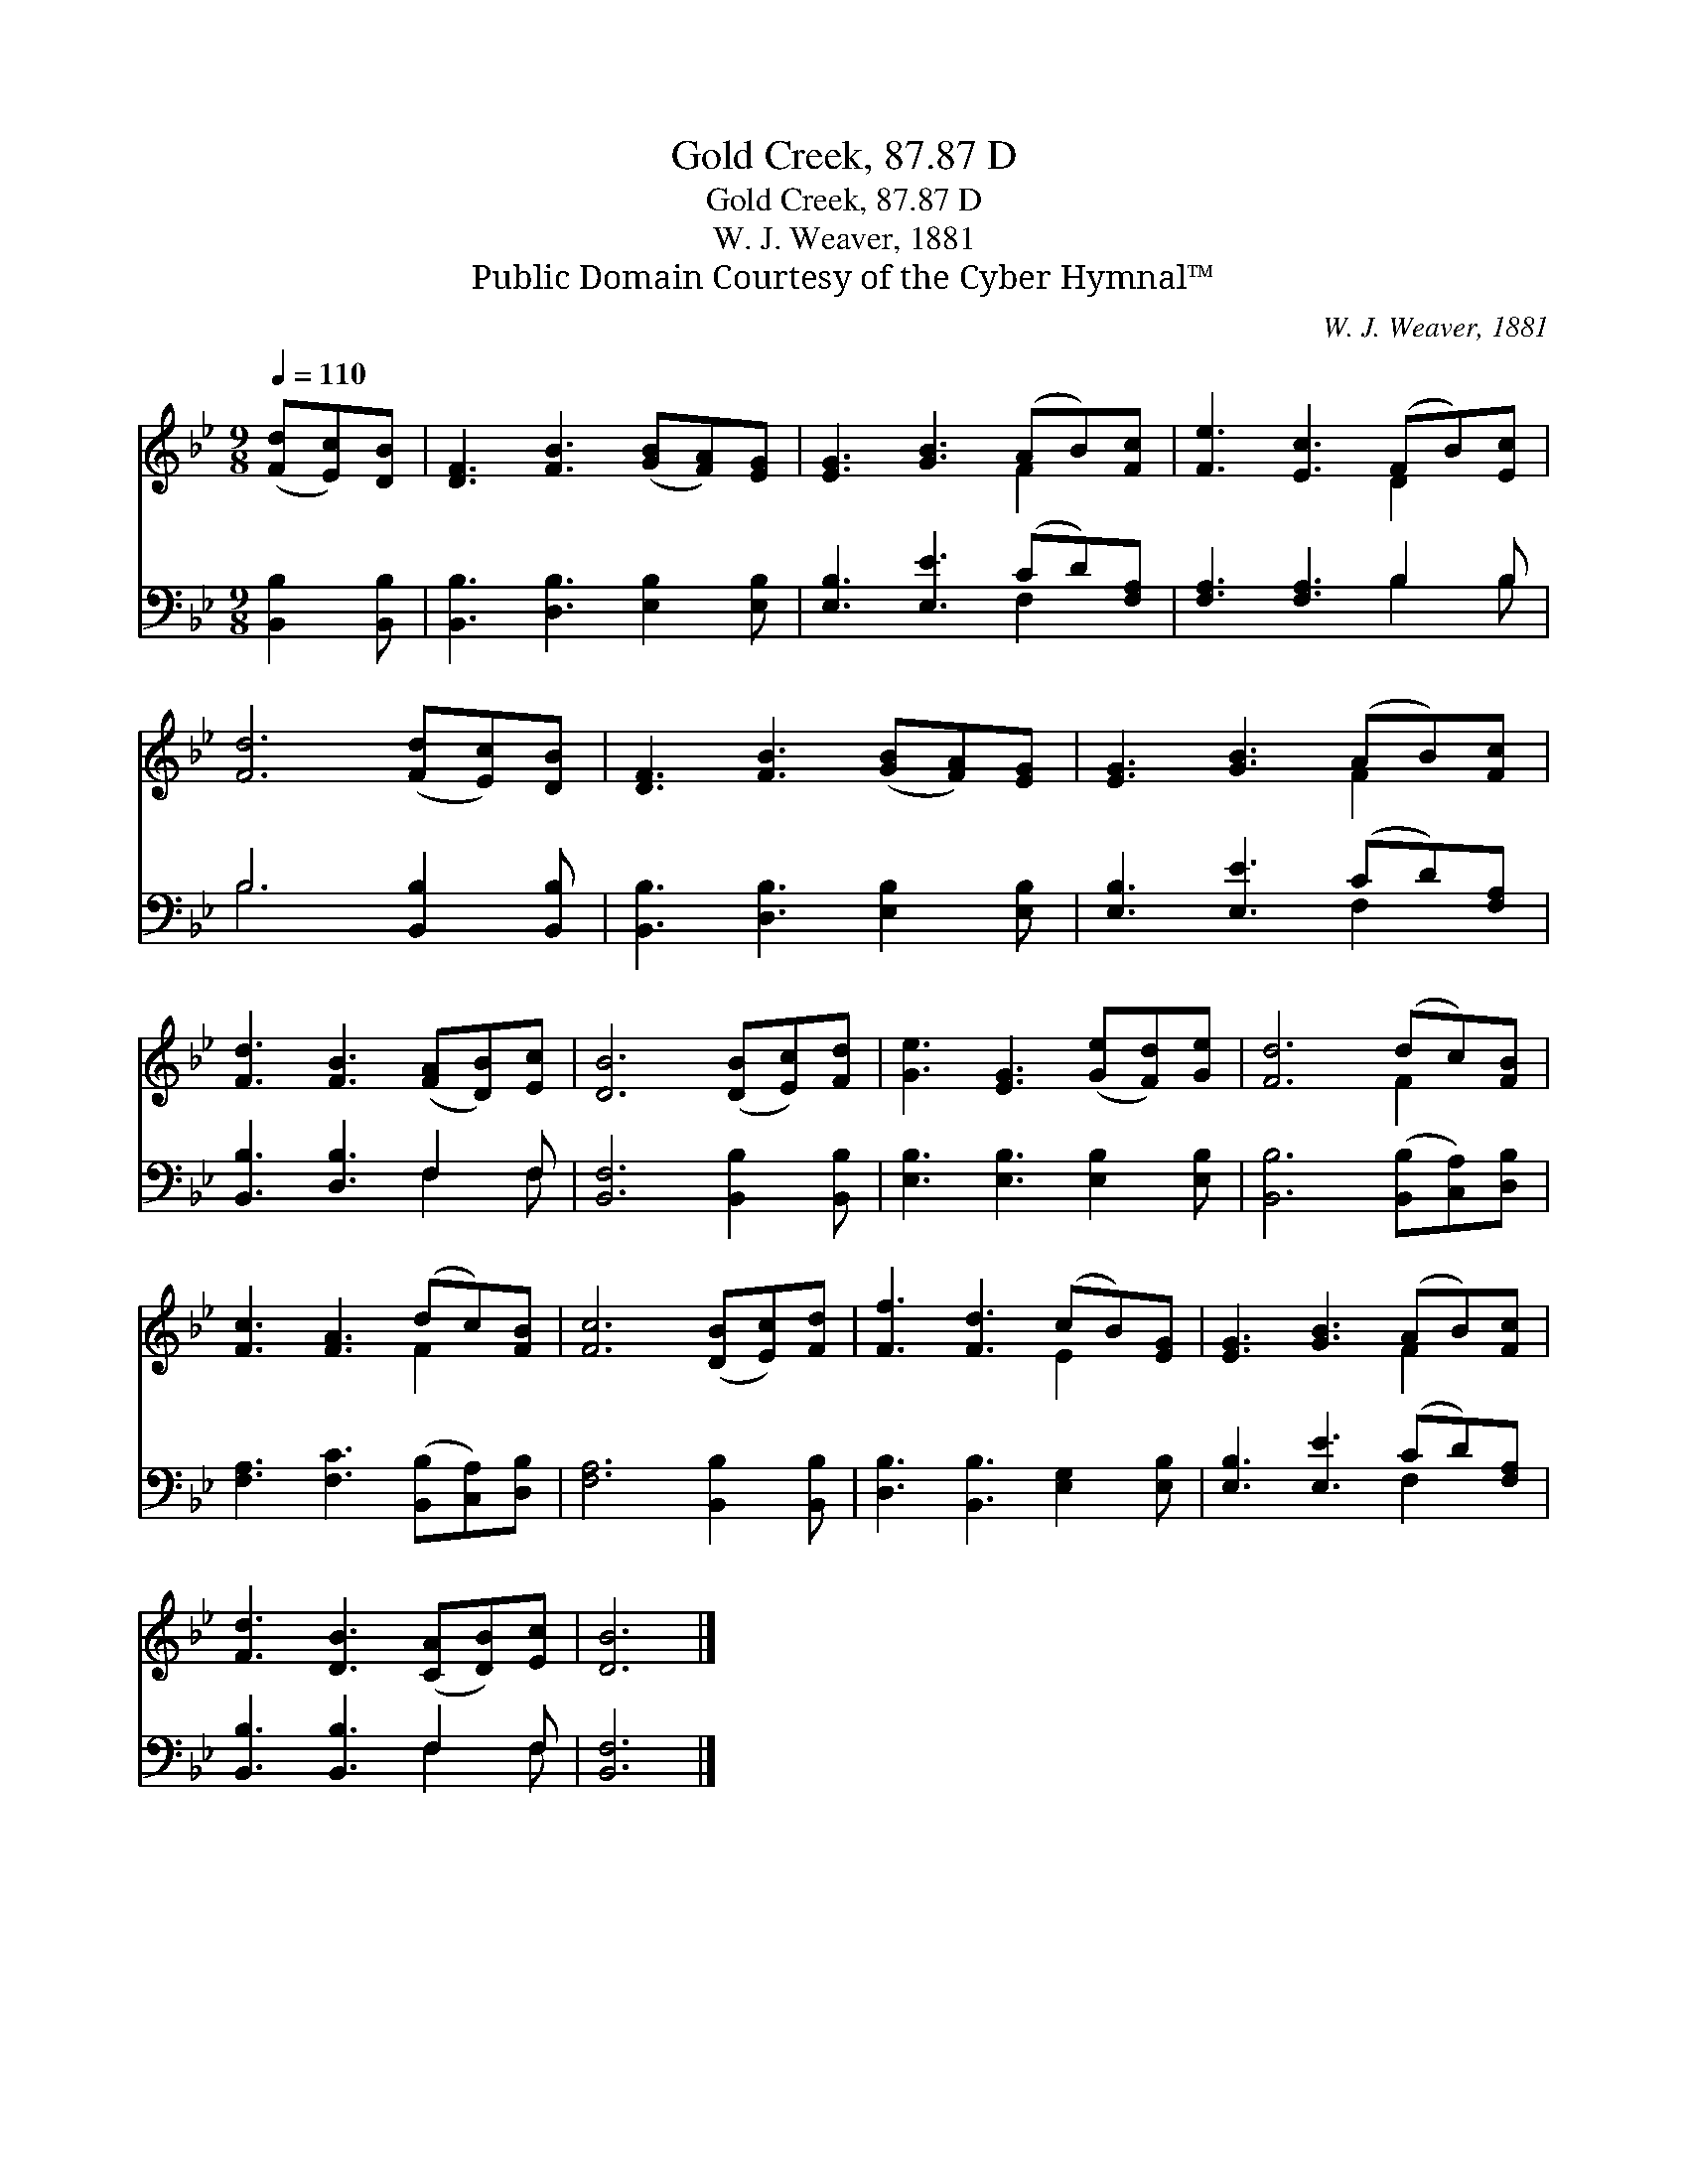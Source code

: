 X:1
T:Gold Creek, 87.87 D
T:Gold Creek, 87.87 D
T:W. J. Weaver, 1881
T:Public Domain Courtesy of the Cyber Hymnal™
C:W. J. Weaver, 1881
Z:Public Domain
Z:Courtesy of the Cyber Hymnal™
%%score ( 1 2 ) ( 3 4 )
L:1/8
Q:1/4=110
M:9/8
K:Bb
V:1 treble 
V:2 treble 
V:3 bass 
V:4 bass 
V:1
 ([Fd][Ec])[DB] | [DF]3 [FB]3 ([GB][FA])[EG] | [EG]3 [GB]3 (AB)[Fc] | [Fe]3 [Ec]3 (FB)[Ec] | %4
 [Fd]6 ([Fd][Ec])[DB] | [DF]3 [FB]3 ([GB][FA])[EG] | [EG]3 [GB]3 (AB)[Fc] | %7
 [Fd]3 [FB]3 ([FA][DB])[Ec] | [DB]6 ([DB][Ec])[Fd] | [Ge]3 [EG]3 ([Ge][Fd])[Ge] | [Fd]6 (dc)[FB] | %11
 [Fc]3 [FA]3 (dc)[FB] | [Fc]6 ([DB][Ec])[Fd] | [Ff]3 [Fd]3 (cB)[EG] | [EG]3 [GB]3 (AB)[Fc] | %15
 [Fd]3 [DB]3 ([CA][DB])[Ec] | [DB]6 |] %17
V:2
 x3 | x9 | x6 F2 x | x6 D2 x | x9 | x9 | x6 F2 x | x9 | x9 | x9 | x6 F2 x | x6 F2 x | x9 | %13
 x6 E2 x | x6 F2 x | x9 | x6 |] %17
V:3
 [B,,B,]2 [B,,B,] | [B,,B,]3 [D,B,]3 [E,B,]2 [E,B,] | [E,B,]3 [E,E]3 (CD)[F,A,] | %3
 [F,A,]3 [F,A,]3 B,2 B, | B,6 [B,,B,]2 [B,,B,] | [B,,B,]3 [D,B,]3 [E,B,]2 [E,B,] | %6
 [E,B,]3 [E,E]3 (CD)[F,A,] | [B,,B,]3 [D,B,]3 F,2 F, | [B,,F,]6 [B,,B,]2 [B,,B,] | %9
 [E,B,]3 [E,B,]3 [E,B,]2 [E,B,] | [B,,B,]6 ([B,,B,][C,A,])[D,B,] | %11
 [F,A,]3 [F,C]3 ([B,,B,][C,A,])[D,B,] | [F,A,]6 [B,,B,]2 [B,,B,] | %13
 [D,B,]3 [B,,B,]3 [E,G,]2 [E,B,] | [E,B,]3 [E,E]3 (CD)[F,A,] | [B,,B,]3 [B,,B,]3 F,2 F, | %16
 [B,,F,]6 |] %17
V:4
 x3 | x9 | x6 F,2 x | x6 B,2 B, | B,6 x3 | x9 | x6 F,2 x | x6 F,2 F, | x9 | x9 | x9 | x9 | x9 | %13
 x9 | x6 F,2 x | x6 F,2 F, | x6 |] %17

